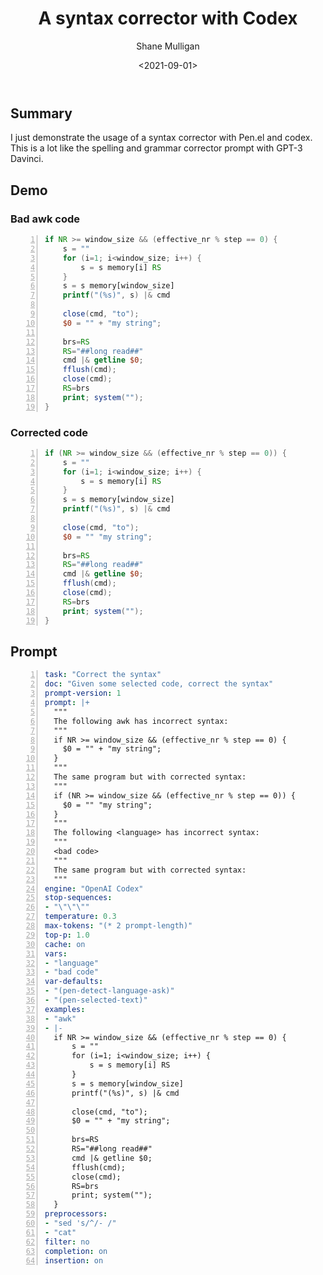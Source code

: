 #+LATEX_HEADER: \usepackage[margin=0.5in]{geometry}
#+OPTIONS: toc:nil

#+HUGO_BASE_DIR: /home/shane/var/smulliga/source/git/semiosis/semiosis-hugo
#+HUGO_SECTION: ./posts

#+TITLE: A syntax corrector with Codex
#+DATE: <2021-09-01>
#+AUTHOR: Shane Mulligan
#+KEYWORDS: gpt codex pen openai

** Summary
I just demonstrate the usage of a syntax corrector with Pen.el and codex.
This is a lot like the spelling and grammar corrector prompt with GPT-3 Davinci.

** Demo
#+BEGIN_EXPORT html
<!-- Play on asciinema.com -->
<!-- <a title="asciinema recording" href="https://asciinema.org/a/5wFZY8x4gBD58FYRur5U3eZ5q" target="_blank"><img alt="asciinema recording" src="https://asciinema.org/a/5wFZY8x4gBD58FYRur5U3eZ5q.svg" /></a> -->
<!-- Play on the blog -->
<script src="https://asciinema.org/a/5wFZY8x4gBD58FYRur5U3eZ5q.js" id="asciicast-5wFZY8x4gBD58FYRur5U3eZ5q" async></script>
#+END_EXPORT

*** Bad awk code
#+BEGIN_SRC awk -n :i babel-awk -v OFS="\t" :async :results verbatim code
  if NR >= window_size && (effective_nr % step == 0) {
      s = ""
      for (i=1; i<window_size; i++) {
          s = s memory[i] RS
      }
      s = s memory[window_size]
      printf("(%s)", s) |& cmd
  
      close(cmd, "to");
      $0 = "" + "my string";
  
      brs=RS
      RS="##long read##"
      cmd |& getline $0;
      fflush(cmd);
      close(cmd);
      RS=brs
      print; system("");
  }
#+END_SRC

*** Corrected code
#+BEGIN_SRC awk -n :i babel-awk -v OFS="\t" :async :results verbatim code
  if (NR >= window_size && (effective_nr % step == 0)) {
      s = ""
      for (i=1; i<window_size; i++) {
          s = s memory[i] RS
      }
      s = s memory[window_size]
      printf("(%s)", s) |& cmd
  
      close(cmd, "to");
      $0 = "" "my string";
  
      brs=RS
      RS="##long read##"
      cmd |& getline $0;
      fflush(cmd);
      close(cmd);
      RS=brs
      print; system("");
  }
#+END_SRC

** Prompt
#+BEGIN_SRC yaml -n :async :results verbatim code
  task: "Correct the syntax"
  doc: "Given some selected code, correct the syntax"
  prompt-version: 1
  prompt: |+
    """
    The following awk has incorrect syntax:
    """
    if NR >= window_size && (effective_nr % step == 0) {
      $0 = "" + "my string";
    }
    """
    The same program but with corrected syntax:
    """
    if (NR >= window_size && (effective_nr % step == 0)) {
      $0 = "" "my string";
    }
    """
    The following <language> has incorrect syntax:
    """
    <bad code>
    """
    The same program but with corrected syntax:
    """
  engine: "OpenAI Codex"
  stop-sequences:
  - "\"\"\""
  temperature: 0.3
  max-tokens: "(* 2 prompt-length)"
  top-p: 1.0
  cache: on
  vars:
  - "language"
  - "bad code"
  var-defaults:
  - "(pen-detect-language-ask)"
  - "(pen-selected-text)"
  examples:
  - "awk"
  - |-
    if NR >= window_size && (effective_nr % step == 0) {
        s = ""
        for (i=1; i<window_size; i++) {
            s = s memory[i] RS
        }
        s = s memory[window_size]
        printf("(%s)", s) |& cmd
  
        close(cmd, "to");
        $0 = "" + "my string";
  
        brs=RS
        RS="##long read##"
        cmd |& getline $0;
        fflush(cmd);
        close(cmd);
        RS=brs
        print; system("");
    }
  preprocessors:
  - "sed 's/^/- /"
  - "cat"
  filter: no
  completion: on
  insertion: on
#+END_SRC